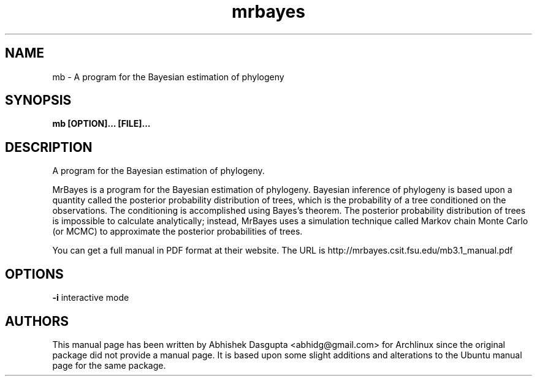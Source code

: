 .TH mrbayes "1" "May 2008" "mrbayes 3.1.2" "User Commands"
.SH NAME
mb \- A program for the Bayesian estimation of phylogeny
.SH SYNOPSIS
.B mb [OPTION]... [FILE]...
.SH DESCRIPTION
A program for the Bayesian estimation of phylogeny.

MrBayes is a program for the Bayesian estimation of
phylogeny. Bayesian inference of phylogeny is based upon a quantity
called the posterior probability distribution of trees, which is the
probability of a tree conditioned on the observations. The
conditioning is accomplished using Bayes's theorem. The posterior
probability distribution of trees is impossible to calculate
analytically; instead, MrBayes uses a simulation technique called
Markov chain Monte Carlo (or MCMC) to approximate the posterior
probabilities of trees.

You can get a full manual in PDF format at their website. The URL is
http://mrbayes.csit.fsu.edu/mb3.1_manual.pdf

.SH OPTIONS
.B \-i
interactive mode

.SH AUTHORS

This manual page has been written by Abhishek Dasgupta
<abhidg@gmail.com> for Archlinux since the original package did not
provide a manual page. It is based upon some slight additions and
alterations to the Ubuntu manual page for the same package.
